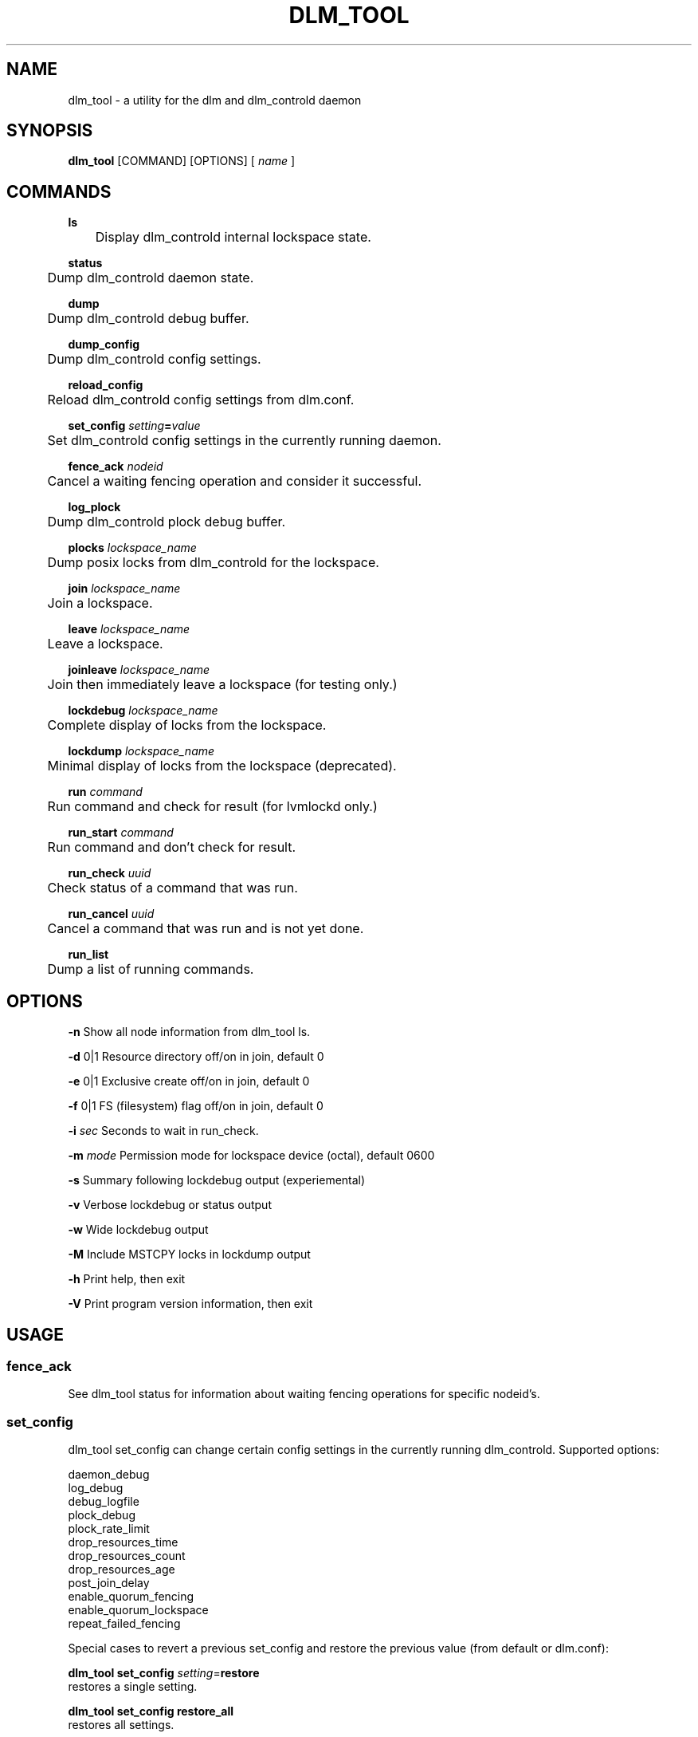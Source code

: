 .TH DLM_TOOL 8 2012-04-05 dlm dlm

.SH NAME
dlm_tool \- a utility for the dlm and dlm_controld daemon

.SH SYNOPSIS
.B dlm_tool
[COMMAND] [OPTIONS]
[
.I name
]

.SH COMMANDS 

.B ls
.br
	Display dlm_controld internal lockspace state.

.B status
.br
	Dump dlm_controld daemon state.

.B dump
.br
	Dump dlm_controld debug buffer.

.B dump_config
.br
	Dump dlm_controld config settings.

.B reload_config
.br
	Reload dlm_controld config settings from dlm.conf.

.BI set_config " setting" = "value"
.br
	Set dlm_controld config settings in the currently running daemon.

.BI fence_ack " nodeid"
.br
	Cancel a waiting fencing operation and consider it successful.

.B log_plock
.br
	Dump dlm_controld plock debug buffer.

.BI plocks " lockspace_name"
.br
	Dump posix locks from dlm_controld for the lockspace.

.BI join " lockspace_name"
.br
	Join a lockspace.

.BI leave " lockspace_name"
.br
	Leave a lockspace.

.BI joinleave " lockspace_name"
.br
	Join then immediately leave a lockspace (for testing only.)

.BI lockdebug " lockspace_name"
.br
	Complete display of locks from the lockspace.

.BI lockdump " lockspace_name"
.br
	Minimal display of locks from the lockspace (deprecated).

.BI run " command"
.br
	Run command and check for result (for lvmlockd only.)

.BI run_start " command"
.br
	Run command and don't check for result.

.BI run_check " uuid"
.br
	Check status of a command that was run.

.BI run_cancel " uuid"
.br
	Cancel a command that was run and is not yet done.

.BI run_list
.br
	Dump a list of running commands.


.SH OPTIONS

.B \-n
Show all node information from dlm_tool ls.

.B \-d
0|1 Resource directory off/on in join, default 0

.B \-e
0|1 Exclusive create off/on in join, default 0

.B \-f
0|1 FS (filesystem) flag off/on in join, default 0

.BI \-i " sec"
Seconds to wait in run_check.

.BI \-m " mode"
Permission mode for lockspace device (octal), default 0600

.B \-s
Summary following lockdebug output (experiemental)

.B \-v
Verbose lockdebug or status output

.B \-w
Wide lockdebug output

.B \-M
Include MSTCPY locks in lockdump output

.B \-h
Print help, then exit

.B \-V
Print program version information, then exit


.SH USAGE

.SS fence_ack

See dlm_tool status for information about waiting fencing operations for
specific nodeid's.

.SS set_config

dlm_tool set_config can change certain config settings in the currently
running dlm_controld.  Supported options:

.nf
daemon_debug
log_debug
debug_logfile
plock_debug
plock_rate_limit
drop_resources_time
drop_resources_count
drop_resources_age
post_join_delay
enable_quorum_fencing
enable_quorum_lockspace
repeat_failed_fencing
.fi

Special cases to revert a previous set_config and restore the previous
value (from default or dlm.conf):

\fBdlm_tool set_config\fP \fIsetting\fP=\fBrestore\fP
.br
restores a single setting.

\fBdlm_tool set_config restore_all\fP
.br
restores all settings.

.SS dump_config

A config setting may have been set from: the default, the dlm_controld
command line, dlm.conf at startup, dlm.conf from reload_config, dlm_tool
set_config.  The dump_config output indicates how values were set:

.TP
setting=value
default value.

.TP
setting=value (cli option)
Set from a dlm_controld command line option.

.TP
setting=value (dlm.conf)
Set from dlm.conf (at startup or reload.)

.TP
setting=value (set_config)
Set from dlm_tool set_config.


.SH EXAMPLES

.SS dump_config

.nf
$ dlm_tool dump_config | head -n 5
daemon_debug=1 (set_config)
foreground=0
log_debug=1 (dlm.conf)
protocol=detect
.fi

In this case, daemon_debug is set by set_config, log_debug is set from
dlm.conf, foreground and protocol are using default values.

.SS set_config

.nf
$ dlm_tool dump_config | grep log_debug
log_debug=1 (dlm.conf)

$ dlm_tool set_config "log_debug=0"
set_config done

$ dlm_tool dump_config | grep log_debug
log_debug=0 (set_config)

$ dlm_tool set_config "log_debug=restore"
set_config done

$ dlm_tool dump_config | grep log_debug
log_debug=1 (dlm.conf)
.fi

log_debug is set by dlm.conf (value is 1), then run set_config to change
to 0, then use restore to restore to dlm.conf setting.


.SS set_config

.nf
$ dlm_tool dump_config | grep _debug
daemon_debug=0
log_debug=1 (dlm.conf)
plock_debug=0

$ dlm_tool set_config "daemon_debug=1 log_debug=1 plock_debug=1"
set_config done

$ dlm_tool dump_config | grep _debug
daemon_debug=1 (set_config)
log_debug=1 (set_config)
plock_debug=1 (set_config)

$ dlm_tool set_config "restore_all"
set_config done

$ dlm_tool dump_config | grep _debug
daemon_debug=0
log_debug=1 (dlm.conf)
plock_debug=0
.fi


.SH SEE ALSO
.BR dlm_controld (8),
.BR dlm.conf (5)
